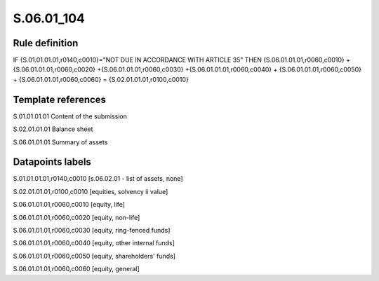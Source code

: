 ===========
S.06.01_104
===========

Rule definition
---------------

IF {S.01.01.01.01,r0140,c0010}="NOT DUE IN ACCORDANCE WITH ARTICLE 35"  THEN {S.06.01.01.01,r0060,c0010} + {S.06.01.01.01,r0060,c0020} +{S.06.01.01.01,r0060,c0030} +{S.06.01.01.01,r0060,c0040} +  {S.06.01.01.01,r0060,c0050} + {S.06.01.01.01,r0060,c0060} = {S.02.01.01.01,r0100,c0010}


Template references
-------------------

S.01.01.01.01 Content of the submission

S.02.01.01.01 Balance sheet

S.06.01.01.01 Summary of assets


Datapoints labels
-----------------

S.01.01.01.01,r0140,c0010 [s.06.02.01 - list of assets, none]

S.02.01.01.01,r0100,c0010 [equities, solvency ii value]

S.06.01.01.01,r0060,c0010 [equity, life]

S.06.01.01.01,r0060,c0020 [equity, non-life]

S.06.01.01.01,r0060,c0030 [equity, ring-fenced funds]

S.06.01.01.01,r0060,c0040 [equity, other internal funds]

S.06.01.01.01,r0060,c0050 [equity, shareholders' funds]

S.06.01.01.01,r0060,c0060 [equity, general]



